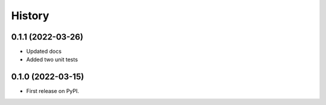 =======
History
=======

0.1.1 (2022-03-26)
------------------

* Updated docs
* Added two unit tests

0.1.0 (2022-03-15)
------------------

* First release on PyPI.
